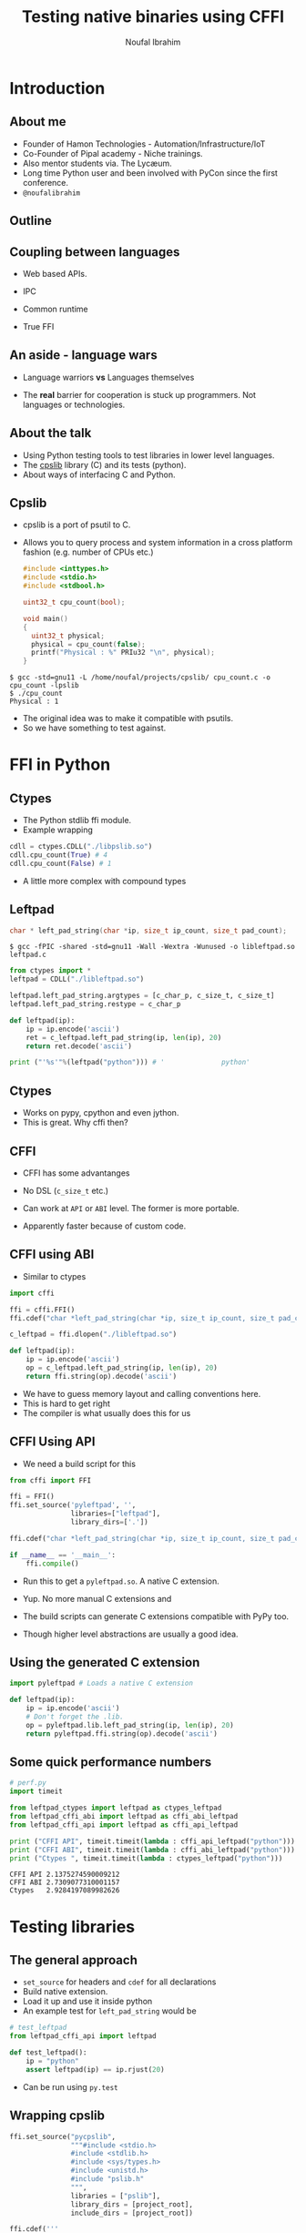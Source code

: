 #+STARTUP: beamer
#+TITLE: Testing native binaries using CFFI
#+AUTHOR: Noufal Ibrahim
#+OPTIONS: H:2 toc:nil num:t
#+LATEX_CLASS: beamer
#+LATEX_CLASS_OPTIONS: [presentation]
#+LATEX_HEADER: \usepackage{listings}
#+LATEX_HEADER: \usefonttheme{serif} % default family is serif
#+LATEX_HEADER: \lstset{basicstyle=\tiny \ttfamily, showspaces=false, showstringspaces=false, keywordstyle=\color{blue}, commentstyle=\color{gray}, stringstyle=\color{magenta}, frame=single}
#+BEAMER_THEME: Singapore

* Introduction
** About me
   - Founder of Hamon Technologies - Automation/Infrastructure/IoT
   - Co-Founder of Pipal academy - Niche trainings.
   - Also mentor students via. The Lyc\ae{}um.
   - Long time Python user and been involved with PyCon since the
     first conference.
   - =@noufalibrahim=
** Outline 
   #+TOC: headlines 2
** Coupling between languages
   - Web based APIs.
   #+BEAMER: \pause         
   - IPC
   #+BEAMER: \pause
   - Common runtime
   #+BEAMER: \pause
   - True FFI
** An aside - language wars
   - Language warriors *vs* Languages themselves
   #+BEAMER: \pause
   - The *real* barrier for cooperation is stuck up programmers. Not
     languages or technologies.
** About the talk
   - Using Python testing tools to test libraries in lower level languages.
   - The [[https://github.com/nibrahim/cpslib][cpslib]] library (C) and its tests (python).
   - About ways of interfacing C and Python.
** Cpslib
   - cpslib is a port of psutil to C.
   - Allows you to query process and system information in a cross
     platform fashion (e.g. number of CPUs etc.)
     #+BEGIN_SRC c
       #include <inttypes.h>
       #include <stdio.h>
       #include <stdbool.h>

       uint32_t cpu_count(bool);

       void main() 
       {
         uint32_t physical;
         physical = cpu_count(false);
         printf("Physical : %" PRIu32 "\n", physical);
       }

     #+END_SRC
  #+BEGIN_src shell
  $ gcc -std=gnu11 -L /home/noufal/projects/cpslib/ cpu_count.c -o cpu_count -lpslib
  $ ./cpu_count
  Physical : 1
  #+END_SRC

   - The original idea was to make it compatible with psutils.
   - So we have something to test against.

* FFI in Python
** Ctypes 
   - The Python stdlib ffi module.
   - Example wrapping
  #+BEGIN_SRC python
   cdll = ctypes.CDLL("./libpslib.so")
   cdll.cpu_count(True) # 4
   cdll.cpu_count(False) # 1
  #+END_SRC
   - A little more complex with compound types
** Leftpad
  #+BEGIN_SRC c
    char * left_pad_string(char *ip, size_t ip_count, size_t pad_count);
  #+END_SRC

  #+BEGIN_src shell
  $ gcc -fPIC -shared -std=gnu11 -Wall -Wextra -Wunused -o libleftpad.so leftpad.c
  #+END_SRC

  #+BEGIN_SRC python
  from ctypes import *
  leftpad = CDLL("./libleftpad.so")

  leftpad.left_pad_string.argtypes = [c_char_p, c_size_t, c_size_t]
  leftpad.left_pad_string.restype = c_char_p

  def leftpad(ip):
      ip = ip.encode('ascii')
      ret = c_leftpad.left_pad_string(ip, len(ip), 20)
      return ret.decode('ascii')

  print ("'%s'"%(leftpad("python"))) # '              python'
  #+END_SRC

** Ctypes
 - Works on pypy, cpython and even jython.
 - This is great. Why cffi then?
** CFFI 
   - CFFI has some advantanges
   #+BEAMER: \pause
   - No DSL (=c_size_t= etc.)
   #+BEAMER: \pause
   - Can work at =API= or =ABI= level. The former is more portable.
   #+BEAMER: \pause
   - Apparently faster because of custom code.
** CFFI using ABI
   - Similar to ctypes
#+BEGIN_SRC python
  import cffi

  ffi = cffi.FFI()
  ffi.cdef("char *left_pad_string(char *ip, size_t ip_count, size_t pad_count);")

  c_leftpad = ffi.dlopen("./libleftpad.so")

  def leftpad(ip):
      ip = ip.encode('ascii')
      op = c_leftpad.left_pad_string(ip, len(ip), 20)
      return ffi.string(op).decode('ascii')
#+END_SRC
   - We have to guess memory layout and calling conventions here.
   - This is hard to get right
   - The compiler is what usually does this for us
** CFFI Using API  
   - We need a build script for this
#+BEGIN_SRC python
  from cffi import FFI

  ffi = FFI()
  ffi.set_source('pyleftpad', '',
                 libraries=["leftpad"],
                 library_dirs=['.'])

  ffi.cdef("char *left_pad_string(char *ip, size_t ip_count, size_t pad_count);")

  if __name__ == '__main__':
      ffi.compile()
#+END_SRC
  - Run this to get a =pyleftpad.so=. A native C extension. 
#+BEAMER: \pause
  - Yup. No more manual C extensions and
#+BEAMER: \pause
  - The build scripts can generate C extensions compatible with PyPy
    too.
#+BEAMER: \pause
  - Though higher level abstractions are usually a good idea.


** Using the generated C extension
   #+BEGIN_SRC python
     import pyleftpad # Loads a native C extension

     def leftpad(ip):
         ip = ip.encode('ascii')
         # Don't forget the .lib.
         op = pyleftpad.lib.left_pad_string(ip, len(ip), 20)
         return pyleftpad.ffi.string(op).decode('ascii')
    #+END_SRC
** Some quick performance numbers
#+BEGIN_SRC python
# perf.py
import timeit

from leftpad_ctypes import leftpad as ctypes_leftpad
from leftpad_cffi_abi import leftpad as cffi_abi_leftpad
from leftpad_cffi_api import leftpad as cffi_api_leftpad

print ("CFFI API", timeit.timeit(lambda : cffi_api_leftpad("python")))
print ("CFFI ABI", timeit.timeit(lambda : cffi_abi_leftpad("python")))
print ("Ctypes ", timeit.timeit(lambda : ctypes_leftpad("python")))
#+END_SRC

#+BEGIN_EXAMPLE
CFFI API 2.1375274590009212
CFFI ABI 2.7309077310001157
Ctypes   2.9284197089982626
#+END_EXAMPLE

* Testing libraries
** The general approach
   - =set_source= for headers and =cdef= for all declarations
   - Build native extension.
   - Load it up and use it inside python
   - An example test for =left_pad_string= would be

#+BEGIN_SRC python
  # test_leftpad
  from leftpad_cffi_api import leftpad

  def test_leftpad():
      ip = "python"
      assert leftpad(ip) == ip.rjust(20)
#+END_SRC

   - Can be run using =py.test=

** Wrapping cpslib
#+BEGIN_SRC python
ffi.set_source("pycpslib",
               """#include <stdio.h>
               #include <stdlib.h>
               #include <sys/types.h>
               #include <unistd.h>
               #include "pslib.h"
               """,
               libraries = ["pslib"],
               library_dirs = [project_root],
               include_dirs = [project_root])

ffi.cdef('''
typedef int32_t pid_t;
typedef int32_t bool;
''')

with lines = open("../pslib.h").readlines()
altered_lines = ['' if line.startswith('#include ') else line for line in lines]
ffi.cdef(''.join(altered_lines))

if __name__ == '__main__':
    ffi.compile()

#+END_SRC

** Testing cpslib
 #+BEGIN_SRC python
   import psutil
   from pycpslib import lib as P 

   def test_logical_cpu_count(flush):
       assert P.cpu_count(1) == psutil.cpu_count(True)

   def test_physical_cpu_count(flush):
       assert P.cpu_count(0) == psutil.cpu_count(False)
 #+END_SRC
   - Useful to prevent regressions.
   - For feature parity.
   - To verify functionality on new kernels/platforms.
* Some extras
** Test coverage
   - =gcov= allows us to measure coverage of C files.
   - You compile with a few extra flags 
     #+BEGIN_SRC shell
     gcc -fprofile-arcs -ftest-coverage -o leftpad leftpad.c
     #+END_SRC
   - Compiling it will produce a =.gcno= file (the call graph)
#+BEAMER: \pause
   - Then run it =./leftpad=
   - You'll get a =.gcda= file (the actual data)
#+BEAMER: \pause
   - Then run =gcov leftpad= (human readable output)
#+BEAMER: \pause
   - And you'll finally get coverage data in  =leftpad.c.gcov=
** =pytest-gcov= 
   - This is a simple =py.test= plugin.
   - It will automatically do all this for you and print coverage
     statistics at the end.
   - Lots of limitations but "works for me".
** Thanks
   - =noufal@nibrahim.net.in=
   - =@noufalibrahim=
   - =github.com/nibrahim=




